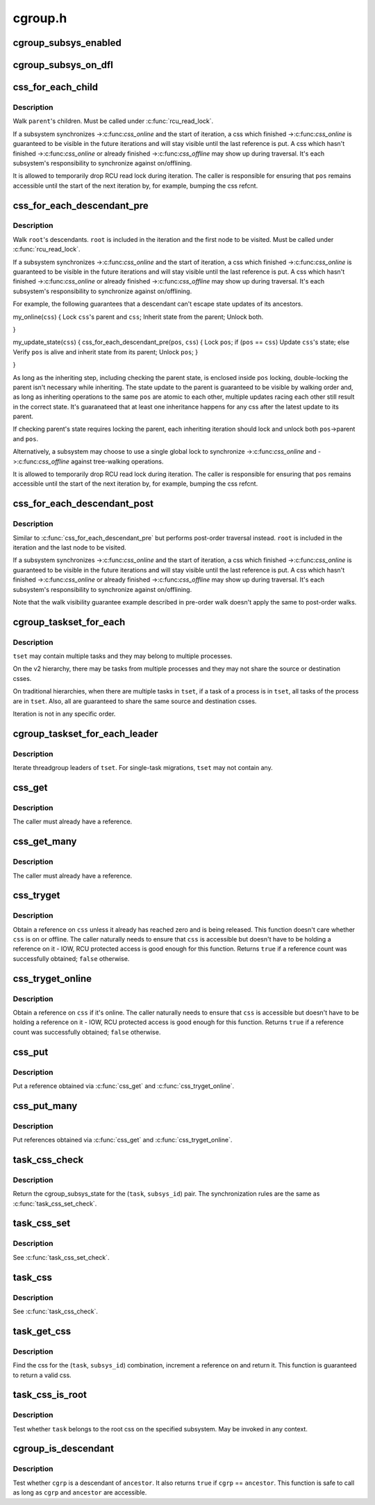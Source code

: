 .. -*- coding: utf-8; mode: rst -*-

========
cgroup.h
========


.. _`cgroup_subsys_enabled`:

cgroup_subsys_enabled
=====================

.. c:function:: cgroup_subsys_enabled ( ss)

    fast test on whether a subsys is enabled

    :param ss:
        subsystem in question



.. _`cgroup_subsys_on_dfl`:

cgroup_subsys_on_dfl
====================

.. c:function:: cgroup_subsys_on_dfl ( ss)

    fast test on whether a subsys is on default hierarchy

    :param ss:
        subsystem in question



.. _`css_for_each_child`:

css_for_each_child
==================

.. c:function:: css_for_each_child ( pos,  parent)

    iterate through children of a css

    :param pos:
        the css * to use as the loop cursor

    :param parent:
        css whose children to walk



.. _`css_for_each_child.description`:

Description
-----------

Walk ``parent``\ 's children.  Must be called under :c:func:`rcu_read_lock`.

If a subsystem synchronizes ->:c:func:`css_online` and the start of iteration, a
css which finished ->:c:func:`css_online` is guaranteed to be visible in the
future iterations and will stay visible until the last reference is put.
A css which hasn't finished ->:c:func:`css_online` or already finished
->:c:func:`css_offline` may show up during traversal.  It's each subsystem's
responsibility to synchronize against on/offlining.

It is allowed to temporarily drop RCU read lock during iteration.  The
caller is responsible for ensuring that ``pos`` remains accessible until
the start of the next iteration by, for example, bumping the css refcnt.



.. _`css_for_each_descendant_pre`:

css_for_each_descendant_pre
===========================

.. c:function:: css_for_each_descendant_pre ( pos,  css)

    pre-order walk of a css's descendants

    :param pos:
        the css * to use as the loop cursor

    :param css:

        *undescribed*



.. _`css_for_each_descendant_pre.description`:

Description
-----------

Walk ``root``\ 's descendants.  ``root`` is included in the iteration and the
first node to be visited.  Must be called under :c:func:`rcu_read_lock`.

If a subsystem synchronizes ->:c:func:`css_online` and the start of iteration, a
css which finished ->:c:func:`css_online` is guaranteed to be visible in the
future iterations and will stay visible until the last reference is put.
A css which hasn't finished ->:c:func:`css_online` or already finished
->:c:func:`css_offline` may show up during traversal.  It's each subsystem's
responsibility to synchronize against on/offlining.

For example, the following guarantees that a descendant can't escape
state updates of its ancestors.

my_online(\ ``css``\ )
{
Lock ``css``\ 's parent and ``css``\ ;
Inherit state from the parent;
Unlock both.

}

my_update_state(\ ``css``\ )
{
css_for_each_descendant_pre(\ ``pos``\ , ``css``\ ) {
Lock ``pos``\ ;
if (\ ``pos`` == ``css``\ )
Update ``css``\ 's state;
else
Verify ``pos`` is alive and inherit state from its parent;
Unlock ``pos``\ ;
}

}

As long as the inheriting step, including checking the parent state, is
enclosed inside ``pos`` locking, double-locking the parent isn't necessary
while inheriting.  The state update to the parent is guaranteed to be
visible by walking order and, as long as inheriting operations to the
same ``pos`` are atomic to each other, multiple updates racing each other
still result in the correct state.  It's guaranateed that at least one
inheritance happens for any css after the latest update to its parent.

If checking parent's state requires locking the parent, each inheriting
iteration should lock and unlock both ``pos``\ ->parent and ``pos``\ .

Alternatively, a subsystem may choose to use a single global lock to
synchronize ->:c:func:`css_online` and ->:c:func:`css_offline` against tree-walking
operations.

It is allowed to temporarily drop RCU read lock during iteration.  The
caller is responsible for ensuring that ``pos`` remains accessible until
the start of the next iteration by, for example, bumping the css refcnt.



.. _`css_for_each_descendant_post`:

css_for_each_descendant_post
============================

.. c:function:: css_for_each_descendant_post ( pos,  css)

    post-order walk of a css's descendants

    :param pos:
        the css * to use as the loop cursor

    :param css:
        css whose descendants to walk



.. _`css_for_each_descendant_post.description`:

Description
-----------

Similar to :c:func:`css_for_each_descendant_pre` but performs post-order
traversal instead.  ``root`` is included in the iteration and the last
node to be visited.

If a subsystem synchronizes ->:c:func:`css_online` and the start of iteration, a
css which finished ->:c:func:`css_online` is guaranteed to be visible in the
future iterations and will stay visible until the last reference is put.
A css which hasn't finished ->:c:func:`css_online` or already finished
->:c:func:`css_offline` may show up during traversal.  It's each subsystem's
responsibility to synchronize against on/offlining.

Note that the walk visibility guarantee example described in pre-order
walk doesn't apply the same to post-order walks.



.. _`cgroup_taskset_for_each`:

cgroup_taskset_for_each
=======================

.. c:function:: cgroup_taskset_for_each ( task,  dst_css,  tset)

    iterate cgroup_taskset

    :param task:
        the loop cursor

    :param dst_css:
        the destination css

    :param tset:
        taskset to iterate



.. _`cgroup_taskset_for_each.description`:

Description
-----------

``tset`` may contain multiple tasks and they may belong to multiple
processes.

On the v2 hierarchy, there may be tasks from multiple processes and they
may not share the source or destination csses.

On traditional hierarchies, when there are multiple tasks in ``tset``\ , if a
task of a process is in ``tset``\ , all tasks of the process are in ``tset``\ .
Also, all are guaranteed to share the same source and destination csses.

Iteration is not in any specific order.



.. _`cgroup_taskset_for_each_leader`:

cgroup_taskset_for_each_leader
==============================

.. c:function:: cgroup_taskset_for_each_leader ( leader,  dst_css,  tset)

    iterate group leaders in a cgroup_taskset

    :param leader:
        the loop cursor

    :param dst_css:
        the destination css

    :param tset:
        takset to iterate



.. _`cgroup_taskset_for_each_leader.description`:

Description
-----------

Iterate threadgroup leaders of ``tset``\ .  For single-task migrations, ``tset``
may not contain any.



.. _`css_get`:

css_get
=======

.. c:function:: void css_get (struct cgroup_subsys_state *css)

    obtain a reference on the specified css

    :param struct cgroup_subsys_state \*css:
        target css



.. _`css_get.description`:

Description
-----------

The caller must already have a reference.



.. _`css_get_many`:

css_get_many
============

.. c:function:: void css_get_many (struct cgroup_subsys_state *css, unsigned int n)

    obtain references on the specified css

    :param struct cgroup_subsys_state \*css:
        target css

    :param unsigned int n:
        number of references to get



.. _`css_get_many.description`:

Description
-----------

The caller must already have a reference.



.. _`css_tryget`:

css_tryget
==========

.. c:function:: bool css_tryget (struct cgroup_subsys_state *css)

    try to obtain a reference on the specified css

    :param struct cgroup_subsys_state \*css:
        target css



.. _`css_tryget.description`:

Description
-----------

Obtain a reference on ``css`` unless it already has reached zero and is
being released.  This function doesn't care whether ``css`` is on or
offline.  The caller naturally needs to ensure that ``css`` is accessible
but doesn't have to be holding a reference on it - IOW, RCU protected
access is good enough for this function.  Returns ``true`` if a reference
count was successfully obtained; ``false`` otherwise.



.. _`css_tryget_online`:

css_tryget_online
=================

.. c:function:: bool css_tryget_online (struct cgroup_subsys_state *css)

    try to obtain a reference on the specified css if online

    :param struct cgroup_subsys_state \*css:
        target css



.. _`css_tryget_online.description`:

Description
-----------

Obtain a reference on ``css`` if it's online.  The caller naturally needs
to ensure that ``css`` is accessible but doesn't have to be holding a
reference on it - IOW, RCU protected access is good enough for this
function.  Returns ``true`` if a reference count was successfully obtained;
``false`` otherwise.



.. _`css_put`:

css_put
=======

.. c:function:: void css_put (struct cgroup_subsys_state *css)

    put a css reference

    :param struct cgroup_subsys_state \*css:
        target css



.. _`css_put.description`:

Description
-----------

Put a reference obtained via :c:func:`css_get` and :c:func:`css_tryget_online`.



.. _`css_put_many`:

css_put_many
============

.. c:function:: void css_put_many (struct cgroup_subsys_state *css, unsigned int n)

    put css references

    :param struct cgroup_subsys_state \*css:
        target css

    :param unsigned int n:
        number of references to put



.. _`css_put_many.description`:

Description
-----------

Put references obtained via :c:func:`css_get` and :c:func:`css_tryget_online`.



.. _`task_css_check`:

task_css_check
==============

.. c:function:: task_css_check ( task,  subsys_id,  __c)

    obtain css for (task, subsys) w/ extra access conds

    :param task:
        the target task

    :param subsys_id:
        the target subsystem ID

    :param __c:
        extra condition expression to be passed to :c:func:`rcu_dereference_check`



.. _`task_css_check.description`:

Description
-----------

Return the cgroup_subsys_state for the (\ ``task``\ , ``subsys_id``\ ) pair.  The
synchronization rules are the same as :c:func:`task_css_set_check`.



.. _`task_css_set`:

task_css_set
============

.. c:function:: struct css_set *task_css_set (struct task_struct *task)

    obtain a task's css_set

    :param struct task_struct \*task:
        the task to obtain css_set for



.. _`task_css_set.description`:

Description
-----------

See :c:func:`task_css_set_check`.



.. _`task_css`:

task_css
========

.. c:function:: struct cgroup_subsys_state *task_css (struct task_struct *task, int subsys_id)

    obtain css for (task, subsys)

    :param struct task_struct \*task:
        the target task

    :param int subsys_id:
        the target subsystem ID



.. _`task_css.description`:

Description
-----------

See :c:func:`task_css_check`.



.. _`task_get_css`:

task_get_css
============

.. c:function:: struct cgroup_subsys_state *task_get_css (struct task_struct *task, int subsys_id)

    find and get the css for (task, subsys)

    :param struct task_struct \*task:
        the target task

    :param int subsys_id:
        the target subsystem ID



.. _`task_get_css.description`:

Description
-----------

Find the css for the (\ ``task``\ , ``subsys_id``\ ) combination, increment a
reference on and return it.  This function is guaranteed to return a
valid css.



.. _`task_css_is_root`:

task_css_is_root
================

.. c:function:: bool task_css_is_root (struct task_struct *task, int subsys_id)

    test whether a task belongs to the root css

    :param struct task_struct \*task:
        the target task

    :param int subsys_id:
        the target subsystem ID



.. _`task_css_is_root.description`:

Description
-----------

Test whether ``task`` belongs to the root css on the specified subsystem.
May be invoked in any context.



.. _`cgroup_is_descendant`:

cgroup_is_descendant
====================

.. c:function:: bool cgroup_is_descendant (struct cgroup *cgrp, struct cgroup *ancestor)

    test ancestry

    :param struct cgroup \*cgrp:
        the cgroup to be tested

    :param struct cgroup \*ancestor:
        possible ancestor of ``cgrp``



.. _`cgroup_is_descendant.description`:

Description
-----------

Test whether ``cgrp`` is a descendant of ``ancestor``\ .  It also returns ``true``
if ``cgrp`` == ``ancestor``\ .  This function is safe to call as long as ``cgrp``
and ``ancestor`` are accessible.

